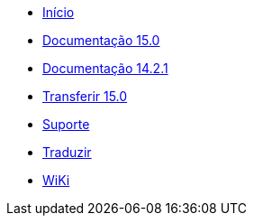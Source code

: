 // all pages are in folders by language, not in the web site directory
:stylesheet: ./css/slint.css
:toc: macro
:toclevels: 2
:toc-title: Content
:pdf-themesdir: themes
:pdf-theme: default
:sectnums:
[.liens]
--
[.mainmen]
* link:../pt/home.html[Início]
* link:../pt/HandBook.html[Documentação 15.0]
* link:../pt/oldHandBook.html[Documentação 14.2.1]
* https://slackware.uk/slint/x86_64/slint-15.0/iso/[Transferir 15.0]
* link:../pt/support.html[Suporte]
* link:../doc/translate_slint.html[Traduzir]
* link:../pt/wiki.html[WiKi]

[.langmen]
